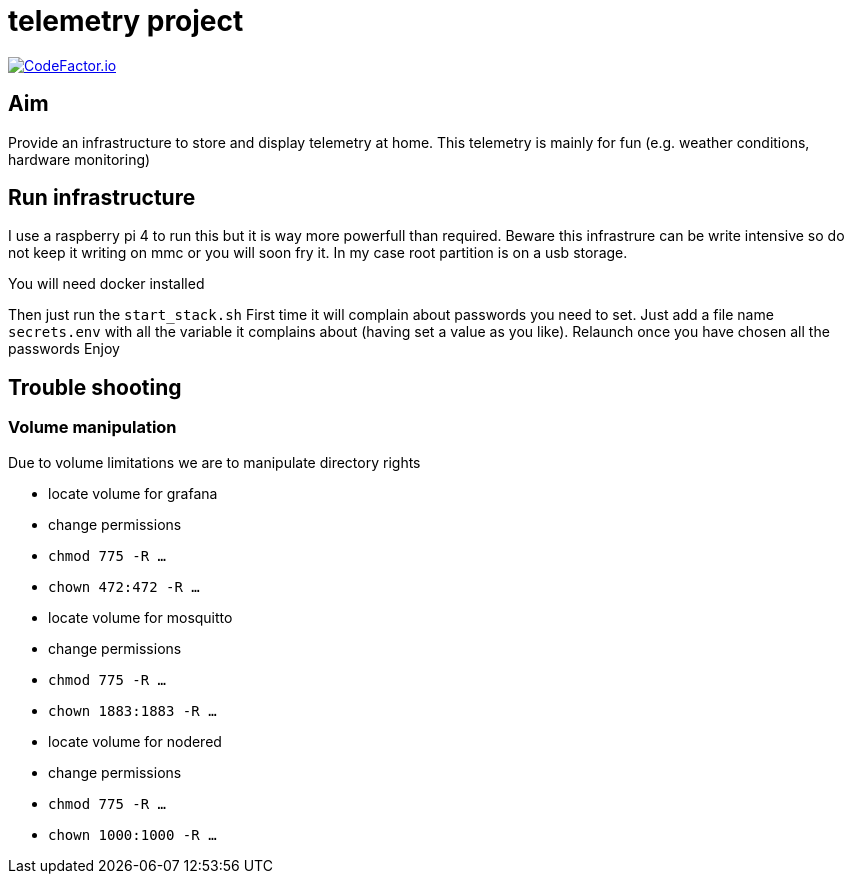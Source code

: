 # telemetry project

image:https://www.codefactor.io/repository/github/smougenot/telemetry/badge[
"CodeFactor.io",
link="https://www.codefactor.io/repository/github/smougenot/telemetry"]

## Aim

Provide an infrastructure to store and display telemetry at home.
This telemetry is mainly for fun (e.g. weather conditions, hardware monitoring)

## Run infrastructure

I use a raspberry pi 4 to run this but it is way more powerfull than required.
Beware this infrastrure can be write intensive so do not keep it writing on mmc or you will soon fry it.
In my case root partition is on a usb storage.

You will need docker installed

Then just run the `start_stack.sh`
First time it will complain about passwords you need to set.
Just add a file name `secrets.env` with all the variable it complains about (having set a value as you like).
Relaunch once you have chosen all the passwords
Enjoy

## Trouble shooting

### Volume manipulation 

Due to volume limitations we are to manipulate directory rights

- locate volume for grafana
  - change permissions
  - `chmod 775 -R ...`
  - `chown 472:472 -R ...`
- locate volume for mosquitto
  - change permissions
  - `chmod 775 -R ...`
  - `chown 1883:1883 -R ...`
- locate volume for nodered
  - change permissions
  - `chmod 775 -R ...`
  - `chown 1000:1000 -R ...`